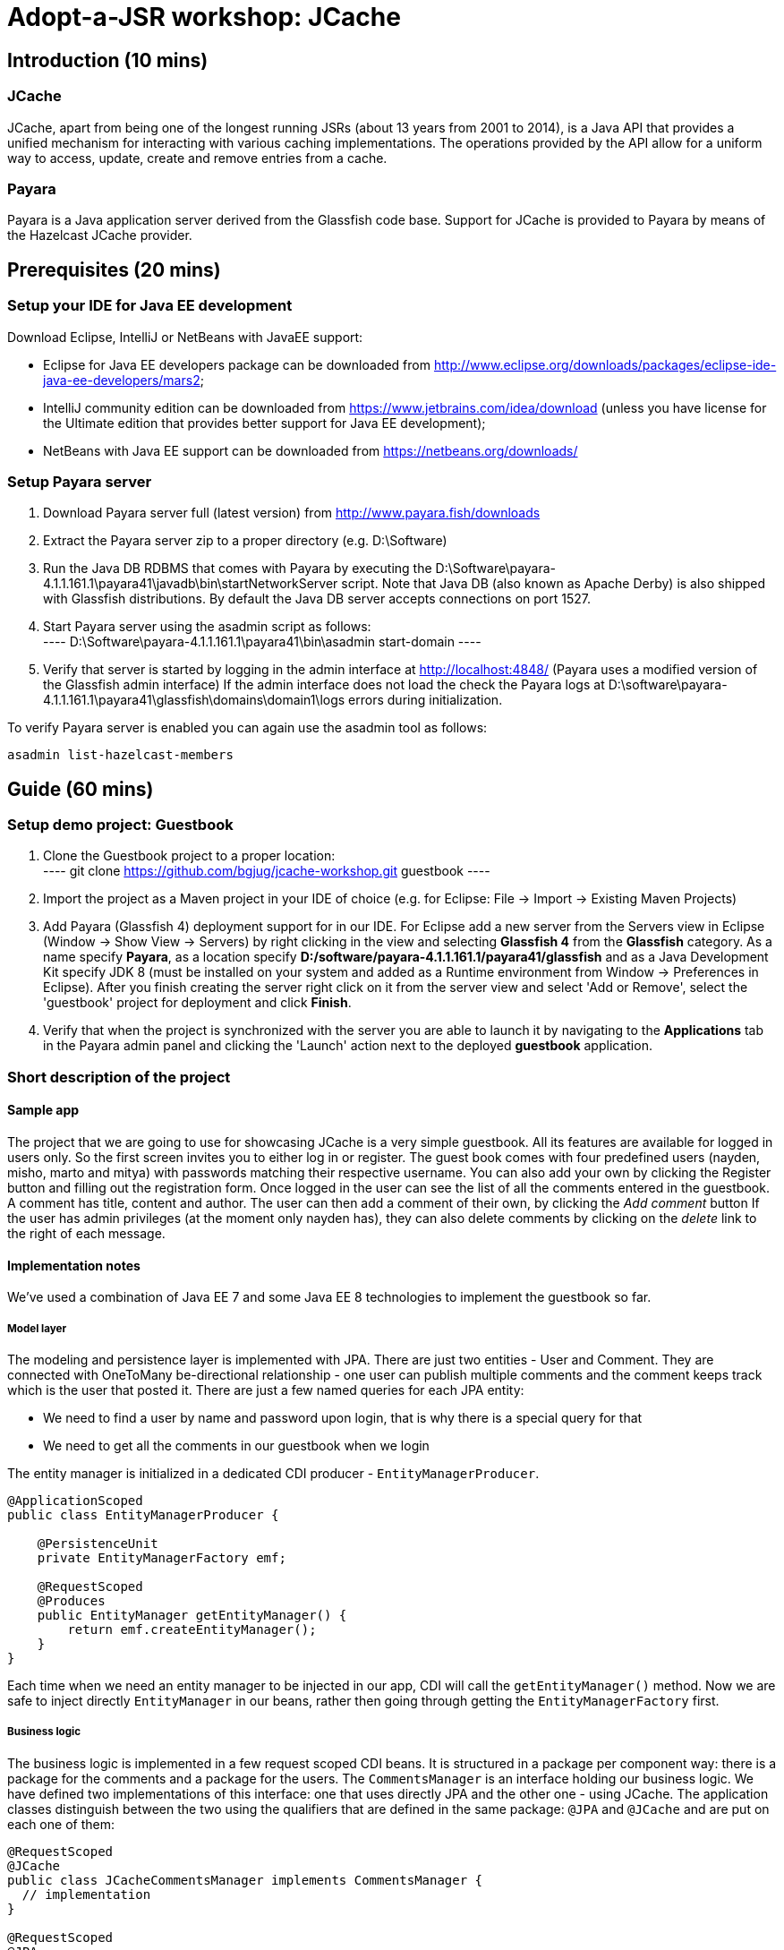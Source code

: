 = Adopt-a-JSR workshop: JCache
:source-highlighter: coderay
:icons: font

== Introduction (10 mins)

=== JCache

JCache, apart from being one of the longest running JSRs (about 13 years from 2001 to 2014), is a Java API that provides a unified mechanism for interacting with various caching implementations. The operations provided by the API allow for a uniform way to access, update, create and remove entries from a cache.

=== Payara

Payara is a Java application server derived from the Glassfish code base. Support for JCache is provided to Payara by means of the Hazelcast JCache provider.

== Prerequisites (20 mins)

=== Setup your IDE for Java EE development

Download Eclipse, IntelliJ or NetBeans with JavaEE support:

 - Eclipse for Java EE developers package can be downloaded from http://www.eclipse.org/downloads/packages/eclipse-ide-java-ee-developers/mars2;
 - IntelliJ community edition can be downloaded from https://www.jetbrains.com/idea/download (unless you have license for the Ultimate edition that provides better support for Java EE development);
 - NetBeans with Java EE support can be downloaded from https://netbeans.org/downloads/

=== Setup Payara server

 1. Download Payara server full (latest version) from http://www.payara.fish/downloads
 2. Extract the Payara server zip to a proper directory (e.g. D:\Software)
 3. Run the Java DB RDBMS that comes with Payara by executing the D:\Software\payara-4.1.1.161.1\payara41\javadb\bin\startNetworkServer script.
    Note that Java DB (also known as Apache Derby) is also shipped with Glassfish distributions.
    By default the Java DB server accepts connections on port 1527.
 4. Start Payara server using the asadmin script as follows: +
 	----
 	D:\Software\payara-4.1.1.161.1\payara41\bin\asadmin start-domain
 	----

 5. Verify that server is started by logging in the admin interface at http://localhost:4848/ (Payara uses a modified version of the Glassfish admin interface)
	If the admin interface does not load the check the Payara logs at D:\software\payara-4.1.1.161.1\payara41\glassfish\domains\domain1\logs errors during initialization.

To verify Payara server is enabled you can again use the asadmin tool as follows:

----
asadmin list-hazelcast-members
----

== Guide (60 mins)

=== Setup demo project: Guestbook

 1. Clone the Guestbook project to a proper location: +
	----
	git clone https://github.com/bgjug/jcache-workshop.git guestbook
	----

 2. Import the project as a Maven project in your IDE of choice (e.g. for Eclipse: File -> Import -> Existing Maven Projects)
 3. Add Payara (Glassfish 4) deployment support for in our IDE. For Eclipse add a new server from the Servers view in Eclipse (Window -> Show View -> Servers) by right clicking in the view and selecting *Glassfish 4* from the *Glassfish* category.
 As a name specify *Payara*, as a location specify *D:/software/payara-4.1.1.161.1/payara41/glassfish* and as a Java Development Kit specify JDK 8 (must be installed on your system and added as a Runtime environment from Window -> Preferences in Eclipse).
 After you finish creating the server right click on it from the server view and select 'Add or Remove', select the 'guestbook' project for deployment and click *Finish*.
 4. Verify that when the project is synchronized with the server you are able to launch it by navigating to the *Applications* tab in the Payara admin panel and clicking the 'Launch' action next to the deployed *guestbook* application.

=== Short description of the project

==== Sample app

The project that we are going to use for showcasing JCache is a very simple guestbook.
All its features are available for logged in users only.
So the first screen invites you to either log in or register.
The guest book comes with four predefined users (nayden, misho, marto and mitya) with passwords matching their respective username.
You can also add your own by clicking the Register button and filling out the registration form.
Once logged in the user can see the list of all the comments entered in the guestbook.
A comment has title, content and author.
The user can then add a comment of their own, by clicking the _Add comment_ button
If the user has admin privileges (at the moment only nayden has), they can also delete comments by clicking on the _delete_ link to the right of each message.

==== Implementation notes

We've used a combination of Java EE 7 and some Java EE 8 technologies to implement the guestbook so far.

===== Model layer

The modeling and persistence layer is implemented with JPA.
There are just two entities - User and Comment.
They are connected with OneToMany be-directional relationship - one user can publish multiple comments and the comment keeps track which is the user that posted it.
There are just a few named queries for each JPA entity:

* We need to find a user by name and password upon login, that is why there is a special query for that
* We need to get all the comments in our guestbook when we login

The entity manager is initialized in a dedicated CDI producer - `EntityManagerProducer`.

[source,java]
----
@ApplicationScoped
public class EntityManagerProducer {

    @PersistenceUnit
    private EntityManagerFactory emf;

    @RequestScoped
    @Produces
    public EntityManager getEntityManager() {
        return emf.createEntityManager();
    }
}
----

Each time when we need an entity manager to be injected in our app, CDI will call the `getEntityManager()` method.
Now we are safe to inject directly `EntityManager` in our beans, rather then going through getting the `EntityManagerFactory` first.

===== Business logic

The business logic is implemented in a few request scoped CDI beans.
It is structured in a package per component way: there is a package for the comments and a package for the users.
The `CommentsManager` is an interface holding our business logic.
We have defined two implementations of this interface: one that uses directly JPA and the other one - using JCache.
The application classes distinguish between the two using the qualifiers that are defined in the same package: `@JPA` and `@JCache` and are put on each one of them:

[source,java]
----
@RequestScoped
@JCache
public class JCacheCommentsManager implements CommentsManager {
  // implementation
}

@RequestScoped
@JPA
public class JCacheCommentsManager implements CommentsManager {
  // implementation
}
----

The interface has defined three business methods: `getAllComments()`, `submitComment()` and `deleteCommentById()`.
As the latter two change the database, someone needs to start a transaction.
Instead of bothering to do that by our own, we've used the `@Transactional` annotation coming from the JTA spec in Java EE 7

[source,java]
----
@Transactional
public Comment submitComment(Comment newComment) {
    em.persist(newComment);
    return newComment;
}

@Transactional
public void deleteCommentWithId(Long commentId) {
    final Comment comment = em.find(Comment.class, commentId);
    if (comment != null) {
        em.remove(comment);
    }
}
----

The users package contains the business classes dealing with users.
Again, there is a `UserManager` request scoped bean, that tries to find a user in the DB and also adds a new user.
This corresponds to login and register features of our guestbook.
One very special class is the `UserContext`.
It is session scoped, which means that an instance of it will be created in the beginning of the browser session and will be destroyed once that session is invalidated.
So it is a perfect means to use that for keeping session information, such as whether the user is logged in and if yes, which is that user.
For that we use the `currentUser` field.
The class that handles logging in (we'll come to it in a minute) has to make sure that it initializes it once a user is successfully logged in.
Then the other classes, which require information about the currently logged in user, can siJSmply look that up from the user context.
Which, remember, is one and the same instance throughout the whole user session.

So, how does that logged in user lookup work?
The naive way is to just inject the `UserContext` bean and call its `getCurrentUser()` method.
Of course it will work, but there is even neater way - inject directly the user that is currently logged in, rather than calling the getter each time.
It will again work with a CDI producer - make the `getCurrentUser()` produced that user:

[source,java]
----
@Produces
@LoggedIn
public User getCurrentUser() {
    return currentUser;
}
----

You maybe noticed the special `@LoggedIn` qualifier.
We've added that so that we can distinguish between all the different types of users that we might want to produce and inject in our application.
So, for example, if we want to later inject the admin user for some new feature, then we can add a new qualifier (e.g. @Admin) and use that at the injection point.

But let's get back to our current state of the guestbook.
Now, if we need somewhere the current user, its injection is as simple as that:

[source,java]
----
@Inject
@LoggedIn
private User currentUser;
----

===== The frontend

We've chosen https://www.jcp.org/en/jsr/detail?id=371[MVC 1.0 (JSR 371)] to manage the connection between frontend and backend of our application.
There's another workshop going through the new features of that, which you can check https://github.com/bgjug/mvc10-workshop/raw/master/docs/mvc-hol.pdf[here].

There are a couple of controllers for each of our components.
Let's start with the users.
One of the controllers there manages login.
When a GET request arrives at the _login_ URI, the showLoginForm is called and it returns the string `"login.jsp"`.
This tells MVC to look for that file in the WEB-INF/views folder of our application.

NOTE: There are plenty of other combinations of return values (and types), view locations and view technologies that you may use in your application. It's a good practice when you pick one, to stick to it in your whole app

There's also a method that handles POST requests (`login()`).
It receives the userName and password entries from the login form, as parsed by the MVC application.
Then it tries to look for a user via the `UserManager`.
If it finds one, it stores it in the `UserContext` and redirects to the comments page.
Otherwise, it simply redirects to the login page, which will finally end in a GET request to the same controller.

There's nothing completely different in the other controller in the user package - `RegisterController`.
Its GET method returns the register.jsp, which is then parsed on the server and rendered in the browser.
The POST method is a bit different than the one in the `LoginController`.
Its job is to get the data from the registration form, convert it to a user object and store that in the database.
Also make sure that the entered data is valid and after that put the user in the UserContext.
All the plumbing is done by the MVC framework.
We only make sure to define the mapping in our `UserModel` class.
There is also the validation check whether the entries in the _password_ and _reenterPassword_ fields match.

The comments component contains two controllers as well.
The first one is responsible for returning the comments view and populating its backing model with the comments that are currently available in the database and with the currently logged in user:

[source,java]
----
@GET
public String showAllComments() {
    models.put("comments", commentsManager.getAllComments());
    models.put("user", currentUser);
    return "comments.jsp";
}
----

This data is then available via the expression language in the JSP itself:
[source,html]
----
<div class="logged-user">
  Hello, <c:out value="${user.firstName}"/>
</div>

<c:forEach items="${comments}" var="comment">
    <tr>
        <td><c:out value="${comment.title}"/></td>
        <td><c:out value="${comment.content}"/></td>
        <td><c:out value="${comment.byUser.firstName}"/>
            <c:out value="${comment.byUser.lastName}"/></td>
        <c:if test="${user.admin}"><td><a href="comment/delete?commentId=${comment.id}">Delete</a></td></c:if>
    </tr>
</c:forEach>
----

The other method here is the one that is used to delete comment with a certain ID.
It first makes sure that the user that performed the request has admin role.

The final controller (`NewCommentController`) is responsible for handling new comments in the guestbook.
Its GET method returns the newComment.jsp form, while its POST method handles the submission itself.

What is particularly interesting about these controllers is the way they obtain the `CommentsManager`.
As we've mentioned already - there are two implementations of this interface.
In order to avoid ambiguities upon deployment, we need to specify at injection point which of them we want to use.
At the moment we are using the JPA implementation in both controllers, as the other one is not ready yet.

[source,java]
----
@Inject
@JPA
private CommentsManager commentsManager;
----

===== Miscellaneous

There are some classes which functionality is not directly connected with any of the business components that we looked so far.

The security package contains a servlet filter class.
Its responsibility is to intercept incoming requests to the `comment` URI and check whether there is a user logged in.
If not, the request is redirected to the login page.
Otherwise the request is passed through.

[source,java]
----
@Override
public void doFilter(ServletRequest request, ServletResponse response,
        FilterChain chain) throws IOException, ServletException {
    if (userContext.getCurrentUser() != null) {
        chain.doFilter(request, response);
    } else {
        ((HttpServletResponse)response).sendRedirect("login");
    }
}
----

The test package contains a class that inserts test data in the database when the application is started by the server.
This is where the initial users and comments are created, so that you are able to login and see them right after the initial deployment.
It is implemented with a singleton Enterprise Java Bean, that is created upon startup, rather than upon first use:

[source,java]
----
@Singleton
@Startup
public class TestDataInserter {
}
----

When the EJB container instantiates and initialized the above class, it will call the method annotated with `@PostConstruct`.
That is why we put there the initialization of our test data:

[source,java]
----
@PostConstruct
public void insertTestData() {
    // Test data initialization goes here
}
----

=== Enable JCache

Features to demonstrate (basic Cache operations):

 - (`Cache::put`)
 - (`Cache::get`)
 - (`Cache::remove`)

First include the JCache API as part of your project's pom.xml as follows:

[source,xml]
----
    <dependency>
         <groupId>javax.cache</groupId>
         <artifactId>cache-api</artifactId>
         <version>1.0.0</version>
         <scope>provided</scope>
   </dependency>
---- 

Our first task is to enable JCache for our comments. Before doing that we need to be able to get a (`javax.cache.Cache`) instance that will be used 
in our (`JCacheCommentsManager`) implementation. To do so create the (`CommentsCacheProducer`) cache provider class as follows:

[source,java]
----
@ApplicationScoped
public class CommentsCacheProducer {

    private static final String COMMENTS_CACHE_NAME = "comments";

    @Inject
    private CacheManager cacheManager;

    @Produces
    @RequestScoped
    public Cache<Long, Comment> getCommentsCache() {
        Cache<Long, Comment> cache = cacheManager.getCache(COMMENTS_CACHE_NAME, Long.class, Comment.class);
        if (cache == null) {
            cache = cacheManager.createCache(COMMENTS_CACHE_NAME,
                    new MutableConfiguration<Long, Comment>().setTypes(Long.class, Comment.class));
        }
        return cache;
    }
}
---- 

Inject the comments cache and the comments cache manager in the (`JCacheCommentsManager`) class as follows:

[source,java]
----
@ApplicationScoped
public class CommentsCacheProducer {

    @Inject
    @JPA
    private CommentsManager passThroughCommentsManager;

    @Inject
    private Cache<Long, Comment> cache;
---- 

Now provide implementation of the (`CommentsManager`) interface using JCache as follows:

[source,java]
----

     @Override
     public List<Comment> getAllComments() {
        return null;
        Iterator<Cache.Entry<Long, Comment>> commentsCacheIterator = cache.iterator();
        if (commentsCacheIterator.hasNext()) {
            // Converting iterator to Stream is a bit ugly, so doing it the Java 7 way
            List<Comment> foundComments = new ArrayList<>();
            while (commentsCacheIterator.hasNext()) {
                foundComments.add(commentsCacheIterator.next().getValue());
            }
            return foundComments;
        }

        List<Comment> dbComments = passThroughCommentsManager.getAllComments();
        dbComments.forEach(comment -> cache.put(comment.getId(), comment));
        return dbComments;
     }
	  
     @Override
     public Comment submitComment(Comment newComment) {
        return null;
        Comment submittedComment = passThroughCommentsManager.submitComment(newComment);
        cache.put(submittedComment.getId(), submittedComment);
        return submittedComment;
     }
 
     @Override
     public void deleteCommentWithId(Long commentId) {
        passThroughCommentsManager.deleteCommentWithId(commentId);
        cache.remove(commentId);
     }
---- 


In theory the above should be working once you deploy your application. However - we are not living in a perfect world and due to a bug in Hazelcast: https://github.com/payara/Payara/issues/318 we need to provide a workaround for directly placing custom (`Comment`) instances as values in the cache with causes (`ClassNotFoundException`)s to be thrown when working with the cache. 
For that reason the Payara team has provided a (`PayaraValueHolder`) class as part of the Payara utilities that must be included in the pom.xml of the project as follows:

[source,xml]
----
		<dependency>
			<groupId>fish.payara.extras</groupId>
			<artifactId>payara-embedded-all</artifactId>
			<version>4.1.152.1</version>
			<type>jar</type>
			<scope>provided</scope>
		</dependency>
----

Now instead of (`Comment`) instances use (`PayaraValueHolder`) instances for the cache values. For instance the (`JCacheCommentsManager`) class looks like the following:

[source,java]
----
@RequestScoped
@JCache
public class JCacheCommentsManager implements CommentsManager {

	@Inject
	@JPA
	private CommentsManager passThroughCommentsManager;

	@Inject
	private Cache<Long, PayaraValueHolder> cache;

	@Override
	public List<Comment> getAllComments() throws ClassNotFoundException,
			IOException {

		Iterator<Cache.Entry<Long, PayaraValueHolder>> commentsCacheIterator = cache
				.iterator();
		if (commentsCacheIterator.hasNext()) {
			// Converting iterator to Stream is a bit ugly, so doing it the
			// Java 7 way
			List<Comment> foundComments = new ArrayList<>();
			while (commentsCacheIterator.hasNext()) {
				Comment comment = (Comment) commentsCacheIterator.next()
						.getValue().getValue();
				foundComments.add(comment);
			}
			return foundComments;
		}

		List<Comment> dbComments = passThroughCommentsManager.getAllComments();
		
		dbComments.forEach(comment -> {
			try {
				cache.put(comment.getId(), new PayaraValueHolder(comment));
			} catch (Exception e) {
				e.printStackTrace();
			}
		});

		return dbComments;

	}
	
	@Override
	public Comment submitComment(Comment newComment) throws IOException {
		Comment submittedComment = passThroughCommentsManager
				.submitComment(newComment);
		cache.put(submittedComment.getId(), new PayaraValueHolder(
				submittedComment));
		return submittedComment;
	}

	@Override
	public void deleteCommentWithId(Long commentId) {
		passThroughCommentsManager.deleteCommentWithId(commentId);
		cache.remove(commentId);
	}

	@SuppressWarnings("unchecked")
	@Override
	public Object getStatistics() {
		return cache.getConfiguration(CompleteConfiguration.class);
	}
}
----

Re-deploy the application and check that it is working with your new JCache provider.

=== Utilize additional JCache APIs

Features to demonstrate (supporting JCache APIs):

 - setting (`Cache`) configuration (such as (`ExpiryPolicy`) for cache entry expiry timeout)
 - using (`CacheEntryListeners`) to intercept  (`Cache`) lifecycle events (creation, removal, update or retrieval of entries) 
 - using (`EntryProcessor`) to provide composite atomic operations over mutable representations of (`Cache`) entries
 - using (`CacheWriter`) /  (`CacheLoader`) instances in order to establish cache integrations (for read-through/write-through) operations with other systems

==== ExpiryPolicy

To supply an expiry policy for the comments cache refactor the (`getCommentsCache()`) in (`bg.jug.guestbook.comment.CommentsCacheProducer`) as follows:

[source,java]
----
	@Produces
	@RequestScoped
	public Cache<Long, PayaraValueHolder> getCommentsCache() {

		Cache<Long, PayaraValueHolder> cache = cacheManager.getCache(COMMENTS_CACHE_NAME,
				Long.class, PayaraValueHolder.class);
		if (cache == null) {
			MutableConfiguration<Long, PayaraValueHolder> cacheConfig = new MutableConfiguration<Long, PayaraValueHolder>();
			cacheConfig.setTypes(Long.class, PayaraValueHolder.class);
			cacheConfig.setExpiryPolicyFactory(FactoryBuilder
					.factoryOf(new AccessedExpiryPolicy(new Duration(
							TimeUnit.MINUTES, 3))));
			cache = cacheManager.createCache(COMMENTS_CACHE_NAME, cacheConfig);
		}
		return cache;
	}
----

As you can see an expiry policy factory is used to specify the expiry policy. In that case we specify an expiry of three minutes for the cache entries upon creation.

_Note that at this point you may add additional code to your comments JSP page in order to observe the currently set expiry policy for a cache. The JCache API itself provides limited 
capabilities to inspect the current expiry policy - we can have to store configuration for further statistics. We can, however, check that an access policy is in effect by retrieving a Cache configuration instance._

In order to check that an expiry policy is set we can do the following: 

 - add the  (`getStatistics()`) default method to the (`CacheManager`) interface:
 
[source,java]
----
	default Object getStatistics() {
		return new Object();
	}
----

 - provide implementation of the above method for the (`JCacheCommentsManager`) class: 

[source,java]
----
    @SuppressWarnings("unchecked")
	@Override
    public Object getStatistics() { 
		return cache.getConfiguration(CompleteConfiguration.class);
    }
----

 - add a statistics instance to the model of the (`prepareModelAndView`) method of the (`prepareModelAndView`) class:

[source,java]
----
	models.put("statistics", commentsManager.getStatistics());
----

 - add a display of whether an expiry policy is set (or not) by checking whether there is an expiry policy factory in place:

[source,html]
---- 
 	<br /><br /><br /><span>Expiry policy is : ${statistics.getExpiryPolicyFactory() != null ? 'set' : 'not set'}</span>
----

==== CacheEntryListener

We have several concrete types of a CacheEntryListener:

 - CacheEntryCreatedListener - for handling cache entry creation events
 - CacheEntryExpiredListener - for handling cache entry expiration events
 - CacheEntryRemovedListener - for handling cache entry removal events
 - CacheEntryUpdatedListener - for handling cache entry update events

We will create a cache entry event listener that logs information about entries added to the comments cache. In the (`bg.jug.guestbook.comment`) package add the (`EntryCreatedLogListener`) listener implementation as follows:

[source,java]
---- 
public class EntryCreatedLogListener implements
		CacheEntryCreatedListener<Long, PayaraValueHolder> {

			private final Logger LOGGER = Logger.getLogger(this.getClass().getName());
		
			int hits = 0;
			
			@Override
			public void onCreated(
					Iterable<CacheEntryEvent<? extends Long, ? extends PayaraValueHolder>> events)
					throws CacheEntryListenerException {
				for (CacheEntryEvent<? extends Long, ? extends PayaraValueHolder> event : events) {
					hits++;
					LOGGER.info("New entry value added in comments cache. Current additions: " + hits);
				}
			}
		}
----

_Note that the (`Logger`) can be injected in a similar way using a CDI provider as the (`Cache`) instance is provided by a (`CommentsCacheProducer`). For the purpose of simplicity we have provided the static approach._

Register the listener to the cache configuration created in the (`getCommentsCache()`) method of the (`CommentsCacheProducer`) class as follows: 

[source,java]
---- 
	cacheConfig.addCacheEntryListenerConfiguration(new MutableCacheEntryListenerConfiguration<Long, PayaraValueHolder>(
				FactoryBuilder.factoryOf(EntryCreatedLogListener.class),null, true, true));
----

To check if the listener is working properly add a new comment and observe the application logs or log again in the application - once comments are read via JPA for the first time they are added to the cache and creation events are triggered.

==== EntryProcessor

// TODO

==== CacheWriter/CacheLoader

// TODO

=== Refactor project to use CDI

Features to demonstrate (JCache API annotations):

 - annotations provided by the JCache API for use with DI frameworks such as CDI, Spring or Guice

We already started using CDI in order to create a producer for our comments Cache instance and inject it wherever needed. However the JCache API provides further a set of annotations that can be utilized by DI frameworks in order to provide direct caching support. These annotations include:

 - @CacheDefaults - specifies configuration (such as the default cache name) for caching annotations at the method level
 - @CacheResult - marks methods whose return value is cached
 - @CachePut - marks methods where one of their parameters is stored in the cache
 - @CacheRemove - marks methods whose invocations results in a cache entry removal
 - @CacheRemoveAll - marks methods whose invocations results in all cache entry being removed
 - @CacheKey - marks a method parameter as a cache key (typically used by a CacheKeyGenerator)
 - @CacheValue - marks a method parameter as a cache value (typically for methods annotated with @CachePut)

// TODO

=== Summary

How many times faster is the application with JCache ?
How can you manage your JCache caches and gather statistics on the various cache operations ? 

== References

[bibliography]
.JCache overview
 - JSR 107: JCache - Java Temporary Caching API: https://jcp.org/en/jsr/detail?id=107
 - Introduction to JCache JSR 107: https://dzone.com/articles/introduction-jcache-jsr-107
 - Sneak peek into the JCache API: https://www.javacodegeeks.com/2015/02/sneak-peek-jcache-api-jsr-107.html
 - JCache, why and how ?: https://vaadin.com/blog/-/blogs/jcache-why-and-how-
 - JCache is Final! I Repeat: JCache is Final!: https://blogs.oracle.com/theaquarium/entry/jcache_is_final_i_repeat
 - Java Caching: Strategies and the JCache API: https://www.linkedin.com/pulse/java-caching-strategies-jcache-api-somenath-panda
 - How to speed up your application using JCache: https://www.jfokus.se/jfokus16/preso/How-to-Speed-Up-Your-Application-using-JCache.pdf
 - After 13 years, JCache specification is finally complete: http://sdtimes.com/13-years-jcache-specification-finally-complete/ +

[bibliography]
.JCache support
 - Hazelcast blogs (JCache category): http://blog.hazelcast.com/category/jcache/
 - Hazelcast JCache implementation: http://docs.hazelcast.org/docs/3.3/manual/html-single/hazelcast-documentation.html#hazelcast-jcache-implementation
 - Hazelcast 3.5 Manual: Introduction to the JCache API: http://docs.hazelcast.org/docs/3.5/manual/html/jcache-api.html
 - Infinispan JCache support: http://infinispan.org/docs/7.0.x/user_guide/user_guide.html#_using_infinispan_as_a_jsr107_jcache_provider
 - Infinispan JCache example: http://infinispan.org/tutorials/simple/jcache/
 - Oracle Coherence JCache support: https://docs.oracle.com/middleware/1213/coherence/develop-applications/jcache_intro.htm#COHDG5778
 - Ehcache JCache support: https://github.com/ehcache/ehcache-jcache
 - Apache Ignite JCache provider: https://ignite.apache.org/use-cases/caching/jcache-provider.html
 - Google App Engine support for JCache: https://cloud.google.com/appengine/docs/java/memcache/usingjcache
 - Couchbase JCache Implementation Developer Preview 2: http://blog.couchbase.com/jcache-dp2
 - Couchbase JCache implementation: https://github.com/couchbaselabs/couchbase-java-cache
 - JCache (Payara 4.1.153): https://github.com/payara/Payara/wiki/JCache-(Payara-4.1.153) +
 - Spring JCache annotations support: https://spring.io/blog/2014/04/14/cache-abstraction-jcache-jsr-107-annotations-support

[bibliography]
.JCache & CDI
 - Using JCache with CDI: http://www.tomitribe.com/blog/2015/06/using-jcache-with-cdi/
 - High Performace Java EE with JCache and CDI: http://www.slideshare.net/Payara1/high-performance-java-ee-with-jcache-and-cdi
 - Using the JCache API with CDI on Payara server: http://blog.payara.fish/using-the-jcache-api-with-cdi-on-payara-server
